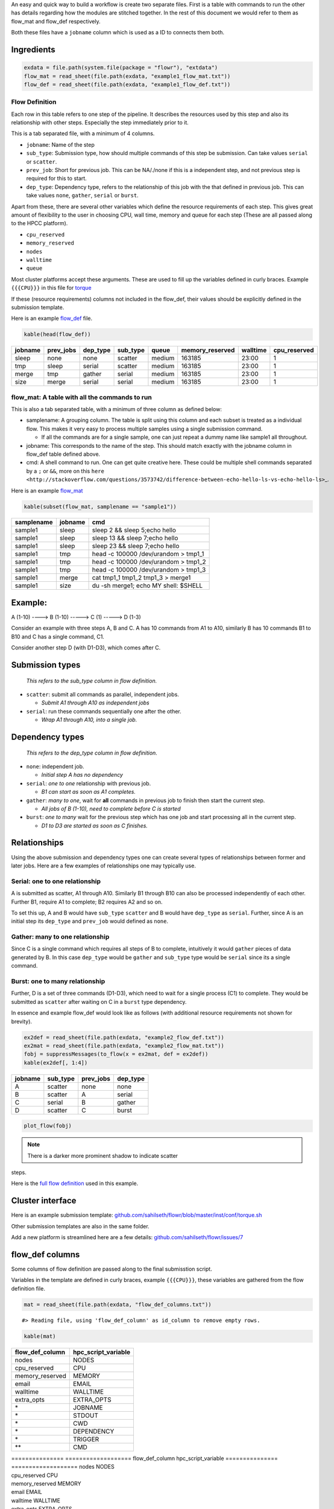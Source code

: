 An easy and quick way to build a workflow is create two separate files.
First is a table with commands to run the other has details regarding
how the modules are stitched together. In the rest of this document we
would refer to them as flow\_mat and flow\_def respectively.

Both these files have a ``jobname`` column which is used as a ID to
connects them both.

Ingredients
-----------

.. code:: r

    exdata = file.path(system.file(package = "flowr"), "extdata")
    flow_mat = read_sheet(file.path(exdata, "example1_flow_mat.txt"))
    flow_def = read_sheet(file.path(exdata, "example1_flow_def.txt"))

Flow Definition
~~~~~~~~~~~~~~~

Each row in this table refers to one step of the pipeline. It describes
the resources used by this step and also its relationship with other
steps. Especially the step immediately prior to it.

This is a tab separated file, with a minimum of 4 columns.

-  ``jobname``: Name of the step
-  ``sub_type``: Submission type, how should multiple commands of this
   step be submission. Can take values ``serial`` or ``scatter``.
-  ``prev_job``: Short for previous job. This can be NA/./none if this
   is a independent step, and not previous step is required for this to
   start.
-  ``dep_type``: Dependency type, refers to the relationship of this job
   with the that defined in previous job. This can take values ``none``,
   ``gather``, ``serial`` or ``burst``.

Apart from these, there are several other variables which define the
resource requirements of each step. This gives great amount of
flexibility to the user in choosing CPU, wall time, memory and queue for
each step (These are all passed along to the HPCC platform).

-  ``cpu_reserved``
-  ``memory_reserved``
-  ``nodes``
-  ``walltime``
-  ``queue``

Most cluster platforms accept these arguments. These are used to fill up
the variables defined in curly braces. Example ``{{{CPU}}}`` in this
file for
`torque <https://github.com/sahilseth/flowr/blob/master/inst/conf/torque.sh>`__

If these (resource requirements) columns not included in the flow\_def,
their values should be explicitly defined in the submission template.

Here is an example
`flow\_def <https://raw.githubusercontent.com/sahilseth/flowr/master/inst/extdata/example1_flow_def2.txt>`__
file.

.. raw:: html

   <!-- Each row of this table translates to a call to ([job](http://docs.flowr.space/build/html/rd/topics/job.html) or) [queue](http://docs.flowr.space/build/html/rd/topics/queue.html) function. -->

.. raw:: html

   <!-- 
   - jobname: is passed as `name` argument to job().
   - prev_jobs: passed as `previous_job` argument  to job().
   - dep_type: passed as `dependency_type` argument  to job(). Possible values: gather, serial
   - sub_type: passed as `submission_type` argument  to job().
   - queue: name of the queue to be used for this particular job. 
       Since each jobs can be submitted to a different queue, this makes your flow very flexible
   - memory_reserved: Refer to your system admin guide on what values should go here. 
       Some examples: 160000, 16g etc representing a 16GB reservation of RAM
   - walltime: How long would this job run. Again refer to your HPCC guide. Example: 24:00, 24:00:00
   - cpu_reserved: Amount of CPU reserved.

   Its best to have this as a tab seperated file (with no row.names). -->

.. code:: r

    kable(head(flow_def))

+-----------+--------------+-------------+-------------+----------+--------------------+------------+-----------------+
| jobname   | prev\_jobs   | dep\_type   | sub\_type   | queue    | memory\_reserved   | walltime   | cpu\_reserved   |
+===========+==============+=============+=============+==========+====================+============+=================+
| sleep     | none         | none        | scatter     | medium   | 163185             | 23:00      | 1               |
+-----------+--------------+-------------+-------------+----------+--------------------+------------+-----------------+
| tmp       | sleep        | serial      | scatter     | medium   | 163185             | 23:00      | 1               |
+-----------+--------------+-------------+-------------+----------+--------------------+------------+-----------------+
| merge     | tmp          | gather      | serial      | medium   | 163185             | 23:00      | 1               |
+-----------+--------------+-------------+-------------+----------+--------------------+------------+-----------------+
| size      | merge        | serial      | serial      | medium   | 163185             | 23:00      | 1               |
+-----------+--------------+-------------+-------------+----------+--------------------+------------+-----------------+

flow\_mat: A table with all the commands to run
~~~~~~~~~~~~~~~~~~~~~~~~~~~~~~~~~~~~~~~~~~~~~~~

This is also a tab separated table, with a minimum of three column as
defined below:

-  samplename: A grouping column. The table is split using this column
   and each subset is treated as a individual flow. This makes it very
   easy to process multiple samples using a single submission command.

   -  If all the commands are for a single sample, one can just repeat a
      dummy name like sample1 all throughout.

-  jobname: This corresponds to the name of the step. This should match
   exactly with the jobname column in flow\_def table defined above.
-  cmd: A shell command to run. One can get quite creative here. These
   could be multiple shell commands separated by a ``;`` or ``&&``, more
   on this
   ``here <http://stackoverflow.com/questions/3573742/difference-between-echo-hello-ls-vs-echo-hello-ls>``\ \_.

Here is an example
`flow\_mat <https://raw.githubusercontent.com/sahilseth/flowr/master/inst/extdata/example1_flow_mat.txt>`__

.. code:: r

    kable(subset(flow_mat, samplename == "sample1"))

+--------------+-----------+-----------------------------------------+
| samplename   | jobname   | cmd                                     |
+==============+===========+=========================================+
| sample1      | sleep     | sleep 2 && sleep 5;echo hello           |
+--------------+-----------+-----------------------------------------+
| sample1      | sleep     | sleep 13 && sleep 7;echo hello          |
+--------------+-----------+-----------------------------------------+
| sample1      | sleep     | sleep 23 && sleep 7;echo hello          |
+--------------+-----------+-----------------------------------------+
| sample1      | tmp       | head -c 100000 /dev/urandom > tmp1\_1   |
+--------------+-----------+-----------------------------------------+
| sample1      | tmp       | head -c 100000 /dev/urandom > tmp1\_2   |
+--------------+-----------+-----------------------------------------+
| sample1      | tmp       | head -c 100000 /dev/urandom > tmp1\_3   |
+--------------+-----------+-----------------------------------------+
| sample1      | merge     | cat tmp1\_1 tmp1\_2 tmp1\_3 > merge1    |
+--------------+-----------+-----------------------------------------+
| sample1      | size      | du -sh merge1; echo MY shell: $SHELL    |
+--------------+-----------+-----------------------------------------+

.. raw:: html

   <!---
   ### Style 2

   This style may be more suited for people who like to explore more advanced usage and like to code in R. Also this one find this much faster if jobs and their relationships changes a lot.

   Here instead of seperating cmds and definitions one defines them step by step incrementally.

   - Use: queue(), to define the computing cluster being used
   - Use: multiple calls job()
   - Use: flow() to stich the jobs into a flow.


   Currently we support LSF, Torque and SGE. Let us use LSF for this example.


   ```r
   qobj <- queue(platform = "lsf", queue = "normal", verbose = FALSE)
   ```

   Let us stitch a simple flow with three jobs, which are submitted one after the other.


   ```r
   job1 <- job(name = "myjob1", cmds = "sleep1", q_obj = qobj)
   job2 <- job(name = "myjob2", cmds = "sleep2", q_obj = qobj, previous_job = "myjob1", dependency_type = "serial")
   job3 <- job(name = "myjob3", cmds = "sleep3", q_obj = qobj, previous_job = "myjob1", dependency_type = "serial")
   fobj <- flow(name = "myflow", jobs = list(job1, job2, job3), desc="description")
   plot_flow(fobj)
   ```

   ```
   #> input x is flow
   ```

   ![](figure/plot_simpleflow-1.png) 

   The above translates to a flow definition which looks like this:


   ```r
   dat <- flowr:::create_jobs_mat(fobj)
   knitr:::kable(dat)
   ```



   |       |jobname |prev_jobs |dep_type |sub_type |cpu_reserved |nodes | jobid| prev_jobid|
   |:------|:-------|:---------|:--------|:--------|:------------|:-----|-----:|----------:|
   |myjob1 |myjob1  |          |none     |scatter  |1            |1     |     1|         NA|
   |myjob2 |myjob2  |myjob1    |serial   |scatter  |1            |1     |     2|          1|
   |myjob3 |myjob3  |myjob1    |serial   |scatter  |1            |1     |     3|          1|
   --->

Example:
--------

A (1-10) ----> B (1-10) -----> C (1) -----> D (1-3)

Consider an example with three steps A, B and C. A has 10 commands from
A1 to A10, similarly B has 10 commands B1 to B10 and C has a single
command, C1.

Consider another step D (with D1-D3), which comes after C.

Submission types
----------------

    *This refers to the sub\_type column in flow definition.*

-  ``scatter``: submit all commands as parallel, independent jobs.

   -  *Submit A1 through A10 as independent jobs*

-  ``serial``: run these commands sequentially one after the other.

   -  *Wrap A1 through A10, into a single job.*

Dependency types
----------------

    *This refers to the dep\_type column in flow definition.*

-  ``none``: independent job.

   -  *Initial step A has no dependency*

-  ``serial``: *one to one* relationship with previous job.

   -  *B1 can start as soon as A1 completes.*

-  ``gather``: *many to one*, wait for **all** commands in previous job
   to finish then start the current step.

   -  *All jobs of B (1-10), need to complete before C is started*

-  ``burst``: *one to many* wait for the previous step which has one job
   and start processing all in the current step.

   -  *D1 to D3 are started as soon as C finishes.*

Relationships
-------------

Using the above submission and dependency types one can create several
types of relationships between former and later jobs. Here are a few
examples of relationships one may typically use.

Serial: one to one relationship
~~~~~~~~~~~~~~~~~~~~~~~~~~~~~~~

A is submitted as scatter, A1 through A10. Similarly B1 through B10 can
also be processed independently of each other. Further B1, require A1 to
complete; B2 requires A2 and so on.

To set this up, A and B would have ``sub_type`` ``scatter`` and B would
have ``dep_type`` as ``serial``. Further, since A is an initial step its
``dep_type`` and ``prev_job`` would defined as ``none``.

Gather: many to one relationship
~~~~~~~~~~~~~~~~~~~~~~~~~~~~~~~~

Since C is a single command which requires all steps of B to complete,
intuitively it would ``gather`` pieces of data generated by B. In this
case ``dep_type`` would be ``gather`` and ``sub_type`` type would be
``serial`` since its a single command.

.. raw:: html

   <!---
   - makes sense when previous job had many commands running in parallel and current job would wait for all
   - so previous job submission: `scatter`, and current job's dependency type `gather`

   --->

Burst: one to many relationship
~~~~~~~~~~~~~~~~~~~~~~~~~~~~~~~

Further, D is a set of three commands (D1-D3), which need to wait for a
single process (C1) to complete. They would be submitted as ``scatter``
after waiting on C in a ``burst`` type dependency.

.. raw:: html

   <!---
   - makes sense when previous job had one command current job would split and submit several jobs in parallel
   - so previous job submission_type: `serial`, and current job's dependency type `burst`, with a submission type: `scatter`

   --->

In essence and example flow\_def would look like as follows (with
additional resource requirements not shown for brevity).

.. code:: r

    ex2def = read_sheet(file.path(exdata, "example2_flow_def.txt"))
    ex2mat = read_sheet(file.path(exdata, "example2_flow_mat.txt"))
    fobj = suppressMessages(to_flow(x = ex2mat, def = ex2def))
    kable(ex2def[, 1:4])

+-----------+-------------+--------------+-------------+
| jobname   | sub\_type   | prev\_jobs   | dep\_type   |
+===========+=============+==============+=============+
| A         | scatter     | none         | none        |
+-----------+-------------+--------------+-------------+
| B         | scatter     | A            | serial      |
+-----------+-------------+--------------+-------------+
| C         | serial      | B            | gather      |
+-----------+-------------+--------------+-------------+
| D         | scatter     | C            | burst       |
+-----------+-------------+--------------+-------------+

.. code:: r

    plot_flow(fobj)

.. figure:: figure/ex2def-1.png
   :alt: 

.. note:: There is a darker more prominent shadow to indicate scatter
steps.

Here is the `full flow
definition <https://raw.githubusercontent.com/sahilseth/flowr/master/inst/extdata/example1_flow_mat.txt>`__
used in this example.

Cluster interface
-----------------

Here is an example submission template:
`github.com/sahilseth/flowr/blob/master/inst/conf/torque.sh <https://github.com/sahilseth/flowr/blob/master/inst/conf/torque.sh>`__

Other submission templates are also in the same folder.

Add a new platform is streamlined here are a few details:
`github.com/sahilseth/flowr/issues/7 <https://github.com/sahilseth/flowr/issues/7>`__

flow\_def columns
-----------------

Some columns of flow definition are passed along to the final
submisstion script.

Variables in the template are defined in curly braces, example
``{{{CPU}}}``, these variables are gathered from the flow definition
file.

.. code:: r

    mat = read_sheet(file.path(exdata, "flow_def_columns.txt"))

::

    #> Reading file, using 'flow_def_column' as id_column to remove empty rows.

.. code:: r

    kable(mat)

+---------------------+-------------------------+
| flow\_def\_column   | hpc\_script\_variable   |
+=====================+=========================+
| nodes               | NODES                   |
+---------------------+-------------------------+
| cpu\_reserved       | CPU                     |
+---------------------+-------------------------+
| memory\_reserved    | MEMORY                  |
+---------------------+-------------------------+
| email               | EMAIL                   |
+---------------------+-------------------------+
| walltime            | WALLTIME                |
+---------------------+-------------------------+
| extra\_opts         | EXTRA\_OPTS             |
+---------------------+-------------------------+
| \*                  | JOBNAME                 |
+---------------------+-------------------------+
| \*                  | STDOUT                  |
+---------------------+-------------------------+
| \*                  | CWD                     |
+---------------------+-------------------------+
| \*                  | DEPENDENCY              |
+---------------------+-------------------------+
| \*                  | TRIGGER                 |
+---------------------+-------------------------+
| \*\*                | CMD                     |
+---------------------+-------------------------+

| =============== =================== flow\_def\_column
  hpc\_script\_variable =============== =================== nodes NODES
| cpu\_reserved CPU
| memory\_reserved MEMORY
| email EMAIL
| walltime WALLTIME
| extra\_opts EXTRA\_OPTS
| \* JOBNAME
| \* STDOUT
| \* CWD
| \* DEPENDENCY
| \* TRIGGER
| \*\* CMD
| =============== ===================

\*: These are generated on the fly \*\*: This is gathered from flow\_mat

::

    My HPCC is not supported, how to make it work? send a message to: sahil.seth [at] me.com
